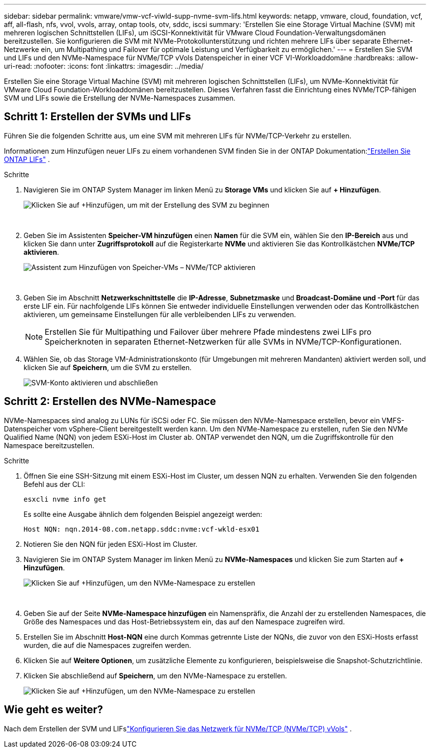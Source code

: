---
sidebar: sidebar 
permalink: vmware/vmw-vcf-viwld-supp-nvme-svm-lifs.html 
keywords: netapp, vmware, cloud, foundation, vcf, aff, all-flash, nfs, vvol, vvols, array, ontap tools, otv, sddc, iscsi 
summary: 'Erstellen Sie eine Storage Virtual Machine (SVM) mit mehreren logischen Schnittstellen (LIFs), um iSCSI-Konnektivität für VMware Cloud Foundation-Verwaltungsdomänen bereitzustellen.  Sie konfigurieren die SVM mit NVMe-Protokollunterstützung und richten mehrere LIFs über separate Ethernet-Netzwerke ein, um Multipathing und Failover für optimale Leistung und Verfügbarkeit zu ermöglichen.' 
---
= Erstellen Sie SVM und LIFs und den NVMe-Namespace für NVMe/TCP vVols Datenspeicher in einer VCF VI-Workloaddomäne
:hardbreaks:
:allow-uri-read: 
:nofooter: 
:icons: font
:linkattrs: 
:imagesdir: ../media/


[role="lead"]
Erstellen Sie eine Storage Virtual Machine (SVM) mit mehreren logischen Schnittstellen (LIFs), um NVMe-Konnektivität für VMware Cloud Foundation-Workloaddomänen bereitzustellen.  Dieses Verfahren fasst die Einrichtung eines NVMe/TCP-fähigen SVM und LIFs sowie die Erstellung der NVMe-Namespaces zusammen.



== Schritt 1: Erstellen der SVMs und LIFs

Führen Sie die folgenden Schritte aus, um eine SVM mit mehreren LIFs für NVMe/TCP-Verkehr zu erstellen.

Informationen zum Hinzufügen neuer LIFs zu einem vorhandenen SVM finden Sie in der ONTAP Dokumentation:link:https://docs.netapp.com/us-en/ontap/networking/create_a_lif.html["Erstellen Sie ONTAP LIFs"^] .

.Schritte
. Navigieren Sie im ONTAP System Manager im linken Menü zu *Storage VMs* und klicken Sie auf *+ Hinzufügen*.
+
image:vmware-vcf-asa-001.png["Klicken Sie auf +Hinzufügen, um mit der Erstellung des SVM zu beginnen"]

+
{nbsp}

. Geben Sie im Assistenten *Speicher-VM hinzufügen* einen *Namen* für die SVM ein, wählen Sie den *IP-Bereich* aus und klicken Sie dann unter *Zugriffsprotokoll* auf die Registerkarte *NVMe* und aktivieren Sie das Kontrollkästchen *NVMe/TCP aktivieren*.
+
image:vmware-vcf-asa-075.png["Assistent zum Hinzufügen von Speicher-VMs – NVMe/TCP aktivieren"]

+
{nbsp}

. Geben Sie im Abschnitt *Netzwerkschnittstelle* die *IP-Adresse*, *Subnetzmaske* und *Broadcast-Domäne und -Port* für das erste LIF ein.  Für nachfolgende LIFs können Sie entweder individuelle Einstellungen verwenden oder das Kontrollkästchen aktivieren, um gemeinsame Einstellungen für alle verbleibenden LIFs zu verwenden.
+

NOTE: Erstellen Sie für Multipathing und Failover über mehrere Pfade mindestens zwei LIFs pro Speicherknoten in separaten Ethernet-Netzwerken für alle SVMs in NVMe/TCP-Konfigurationen.

. Wählen Sie, ob das Storage VM-Administrationskonto (für Umgebungen mit mehreren Mandanten) aktiviert werden soll, und klicken Sie auf *Speichern*, um die SVM zu erstellen.
+
image:vmware-vcf-asa-004.png["SVM-Konto aktivieren und abschließen"]





== Schritt 2: Erstellen des NVMe-Namespace

NVMe-Namespaces sind analog zu LUNs für iSCSi oder FC. Sie müssen den NVMe-Namespace erstellen, bevor ein VMFS-Datenspeicher vom vSphere-Client bereitgestellt werden kann.  Um den NVMe-Namespace zu erstellen, rufen Sie den NVMe Qualified Name (NQN) von jedem ESXi-Host im Cluster ab.  ONTAP verwendet den NQN, um die Zugriffskontrolle für den Namespace bereitzustellen.

.Schritte
. Öffnen Sie eine SSH-Sitzung mit einem ESXi-Host im Cluster, um dessen NQN zu erhalten.  Verwenden Sie den folgenden Befehl aus der CLI:
+
[source, cli]
----
esxcli nvme info get
----
+
Es sollte eine Ausgabe ähnlich dem folgenden Beispiel angezeigt werden:

+
[source, cli]
----
Host NQN: nqn.2014-08.com.netapp.sddc:nvme:vcf-wkld-esx01
----
. Notieren Sie den NQN für jeden ESXi-Host im Cluster.
. Navigieren Sie im ONTAP System Manager im linken Menü zu *NVMe-Namespaces* und klicken Sie zum Starten auf *+ Hinzufügen*.
+
image:vmware-vcf-asa-093.png["Klicken Sie auf +Hinzufügen, um den NVMe-Namespace zu erstellen"]

+
{nbsp}

. Geben Sie auf der Seite *NVMe-Namespace hinzufügen* ein Namenspräfix, die Anzahl der zu erstellenden Namespaces, die Größe des Namespaces und das Host-Betriebssystem ein, das auf den Namespace zugreifen wird.
. Erstellen Sie im Abschnitt *Host-NQN* eine durch Kommas getrennte Liste der NQNs, die zuvor von den ESXi-Hosts erfasst wurden, die auf die Namespaces zugreifen werden.
. Klicken Sie auf *Weitere Optionen*, um zusätzliche Elemente zu konfigurieren, beispielsweise die Snapshot-Schutzrichtlinie.
. Klicken Sie abschließend auf *Speichern*, um den NVMe-Namespace zu erstellen.
+
image:vmware-vcf-asa-093.png["Klicken Sie auf +Hinzufügen, um den NVMe-Namespace zu erstellen"]





== Wie geht es weiter?

Nach dem Erstellen der SVM und LIFslink:vmw-vcf-viwld-supp-nvme-network.html["Konfigurieren Sie das Netzwerk für NVMe/TCP (NVMe/TCP) vVols"] .
